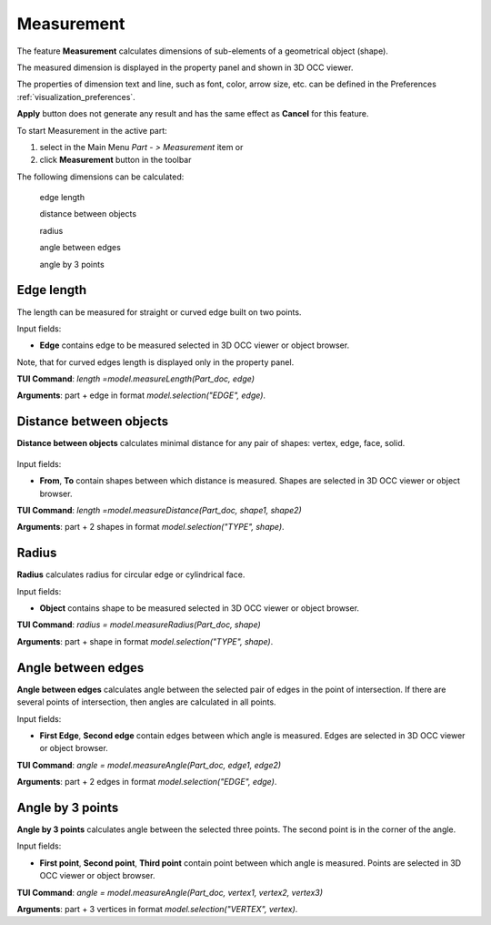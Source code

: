 
Measurement
===========

The feature **Measurement** calculates dimensions of sub-elements of a geometrical object (shape).

The measured dimension is displayed in the property panel and shown in 3D OCC viewer.

The  properties of dimension text and line, such as font, color, arrow size, etc. can be defined in the Preferences  :ref:`visualization_preferences`.

**Apply** button does not generate any result and has the same effect as **Cancel** for this feature.  

To start Measurement in the active part:

#. select in the Main Menu *Part - > Measurement* item  or
#. click **Measurement** button in the toolbar

.. image:: images/measurement.png      
   :align: center

.. centered::
   **Measurement** button 

The following dimensions can be calculated:

  .. image:: images/meas_length_32x32.png      
    :align: left
  edge length 

  .. image:: images/meas_distance_32x32.png    
    :align: left
  distance between objects

  .. image:: images/meas_radius_32x32.png    
    :align: left
  radius

  .. image:: images/meas_angle_32x32.png    
    :align: left
  angle between edges  

  .. image:: images/meas_angle3p_32x32.png    
    :align: left
  angle by 3 points  

Edge length
-----------

The length can be measured for straight or curved edge built on two points. 

.. image:: images/Measurement1.png
  :align: center

.. centered::
  Edge length

Input fields:

- **Edge**  contains  edge to be measured selected in 3D OCC viewer or object browser. 

Note, that for curved edges length is displayed only in the property panel.

**TUI Command**:  *length =model.measureLength(Part_doc, edge)*
 
**Arguments**: part + edge in format *model.selection("EDGE", edge)*. 


Distance between objects
------------------------

**Distance between objects** calculates minimal distance for any pair of shapes: vertex, edge, face, solid.

 .. image:: images/Measurement2.png
  :align: center

.. centered::
  Distance between objects

Input fields:

- **From**, **To**  contain shapes between which distance is  measured. Shapes are selected in 3D OCC viewer or object browser. 

**TUI Command**:  *length =model.measureDistance(Part_doc, shape1, shape2)*
 
**Arguments**: part +  2 shapes in format *model.selection("TYPE", shape)*.

Radius
------

**Radius** calculates radius for circular edge or cylindrical face. 

.. image:: images/Measurement3.png
  :align: center

.. centered::
  Radius

Input fields:

- **Object**  contains shape to be measured selected in 3D OCC viewer or object browser.  


**TUI Command**:  *radius = model.measureRadius(Part_doc, shape)*
 
**Arguments**: part +  shape in format *model.selection("TYPE", shape)*.

Angle between edges
-------------------

**Angle between edges** calculates angle between the selected pair of edges in the point of intersection. If there are several points of intersection, then angles are calculated in all points.

.. image:: images/Measurement4.png
  :align: center

.. centered::
  Angle between edges

Input fields:

- **First Edge**, **Second edge**  contain  edges between which angle is measured. Edges are selected in 3D OCC viewer or object browser. 

**TUI Command**:  *angle = model.measureAngle(Part_doc, edge1, edge2)*
 
**Arguments**: part +  2 edges in format *model.selection("EDGE", edge)*.  

Angle by 3 points
-----------------

**Angle by 3 points** calculates angle between the selected three points. The second point is in the corner of the angle.

.. image:: images/Measurement5.png
  :align: center

.. centered::
  Angle by 3 points

Input fields:

- **First point**, **Second point**, **Third point**  contain  point between which angle is measured. Points are selected in 3D OCC viewer or object browser. 

**TUI Command**:  *angle = model.measureAngle(Part_doc, vertex1, vertex2, vertex3)*
  
**Arguments**: part +  3 vertices in format *model.selection("VERTEX", vertex)*.  
 